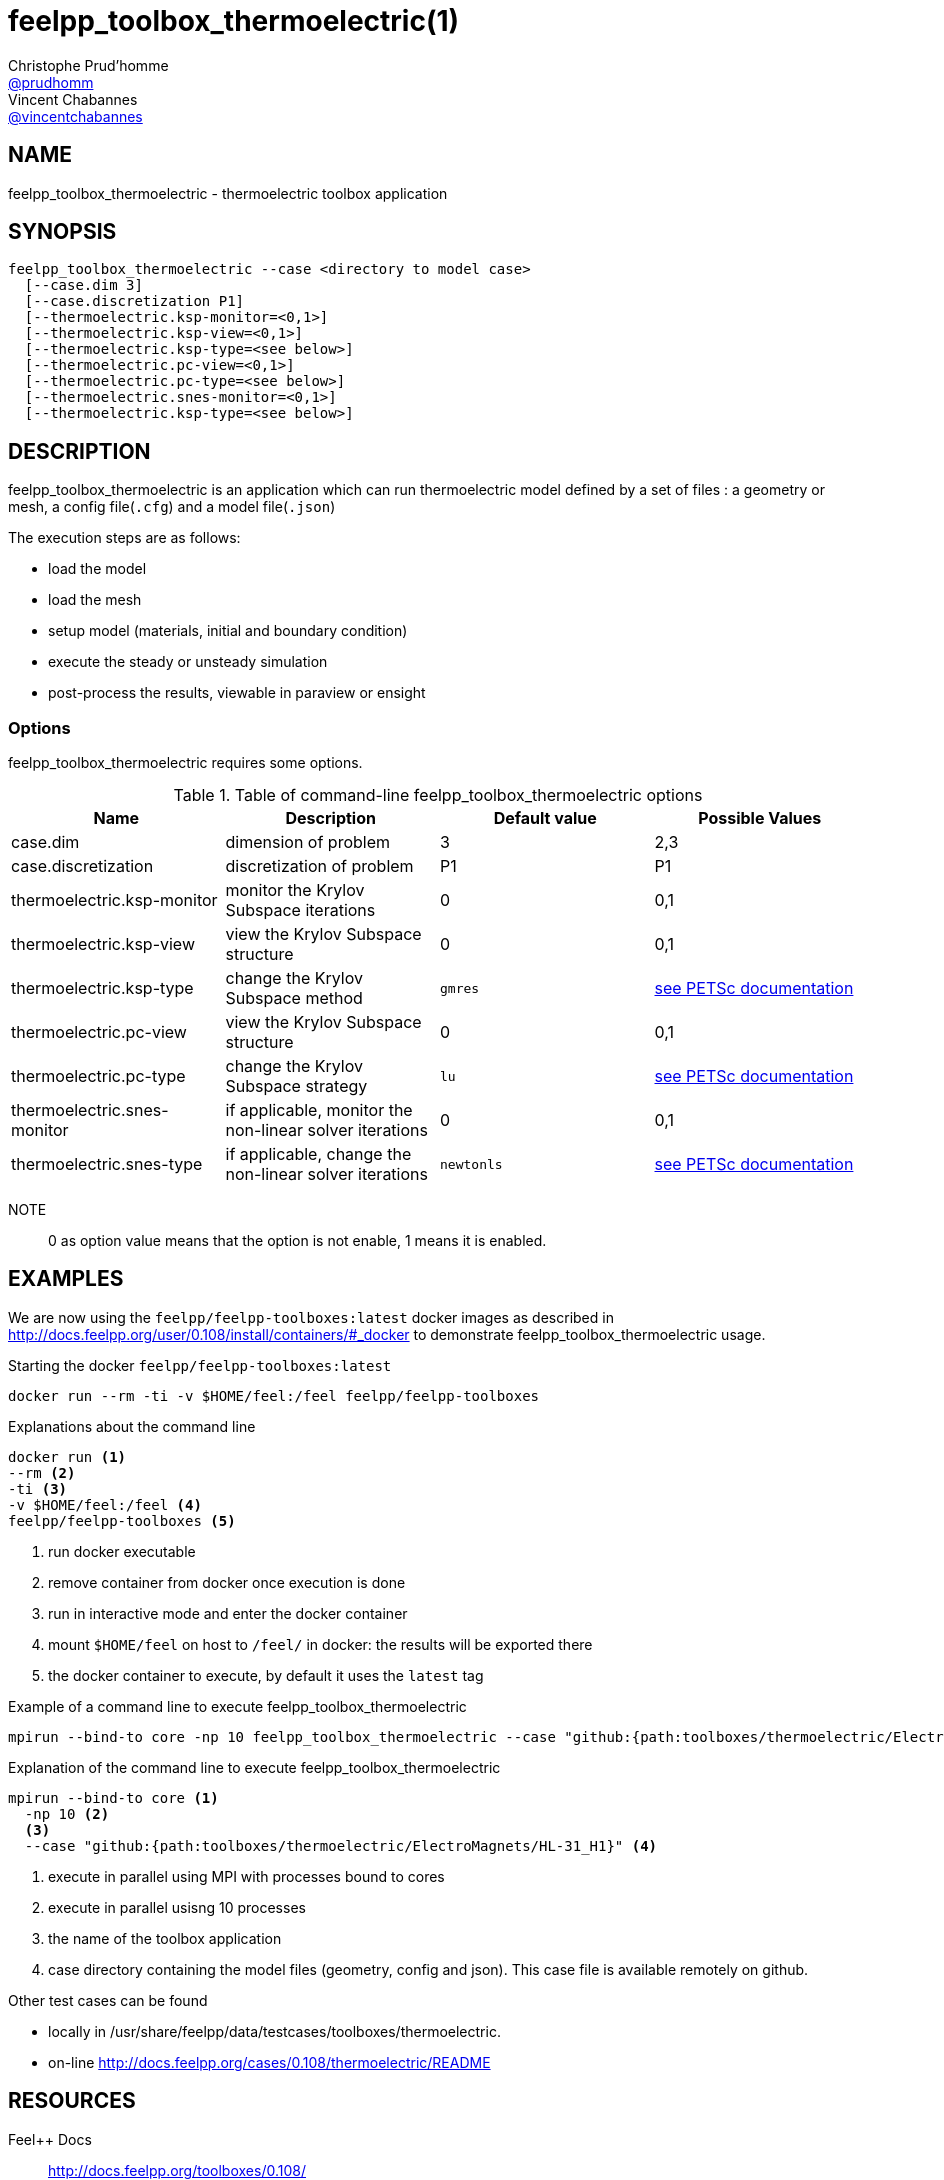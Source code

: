 :feelpp: Feel++
= feelpp_toolbox_thermoelectric(1)
Christophe Prud'homme <https://github.com/prudhomm[@prudhomm]>; Vincent Chabannes <https://github.com/vincentchabannes[@vincentchabannes]>
:manmanual: feelpp_toolbox_thermoelectric
:man-linkstyle: pass:[blue R < >]


== NAME

feelpp_toolbox_thermoelectric - thermoelectric toolbox application


== SYNOPSIS

----
feelpp_toolbox_thermoelectric --case <directory to model case>
  [--case.dim 3]
  [--case.discretization P1]
  [--thermoelectric.ksp-monitor=<0,1>]
  [--thermoelectric.ksp-view=<0,1>]
  [--thermoelectric.ksp-type=<see below>]
  [--thermoelectric.pc-view=<0,1>]
  [--thermoelectric.pc-type=<see below>]
  [--thermoelectric.snes-monitor=<0,1>]
  [--thermoelectric.ksp-type=<see below>]
----

== DESCRIPTION

feelpp_toolbox_thermoelectric is an application which can run thermoelectric model defined by a set of files : a geometry or mesh, a config file(`.cfg`) and  a model file(`.json`)

The execution steps are as follows:

* load the model
* load the mesh
* setup model (materials, initial and boundary condition)
* execute the steady or unsteady simulation
* post-process the results, viewable in paraview or ensight 

=== Options

feelpp_toolbox_thermoelectric requires some options.

.Table of command-line feelpp_toolbox_thermoelectric options
|===
| Name | Description | Default value | Possible Values

| case.dim | dimension of problem  | 3 | 2,3
| case.discretization | discretization of problem  | P1 | P1
| thermoelectric.ksp-monitor | monitor the Krylov Subspace iterations  | 0 | 0,1
| thermoelectric.ksp-view | view the Krylov Subspace structure  | 0 | 0,1
| thermoelectric.ksp-type | change the Krylov Subspace method  | `gmres` | link:https://www.mcs.anl.gov/petsc/documentation/linearsolvertable.html[see PETSc documentation]
| thermoelectric.pc-view | view the Krylov Subspace structure  | 0 | 0,1
| thermoelectric.pc-type | change the Krylov Subspace strategy  | `lu` | link:https://www.mcs.anl.gov/petsc/documentation/linearsolvertable.html[see PETSc documentation]
| thermoelectric.snes-monitor | if applicable, monitor the non-linear solver iterations  | 0 | 0,1
| thermoelectric.snes-type | if applicable, change the non-linear solver iterations  | `newtonls` | link:https://www.mcs.anl.gov/petsc/petsc-current/docs/manualpages/SNES/SNESType.html[see PETSc documentation]

|===

NOTE:: 0 as option value means that the option is not enable, 1 means it is enabled.

== EXAMPLES

We are now using the `feelpp/feelpp-toolboxes:latest` docker images as described in link:http://docs.feelpp.org/user/0.108/install/containers/#_docker[] to demonstrate feelpp_toolbox_thermoelectric usage.

[source,shell]
.Starting the docker `feelpp/feelpp-toolboxes:latest`
----
docker run --rm -ti -v $HOME/feel:/feel feelpp/feelpp-toolboxes
----

[source,shell]
.Explanations about the command line
----
docker run <1>
--rm <2>
-ti <3>
-v $HOME/feel:/feel <4>
feelpp/feelpp-toolboxes <5>
----
<1> run docker executable
<2> remove container from docker once execution is done
<3> run in interactive mode and enter the docker container
<4> mount `$HOME/feel` on host to `/feel/` in docker: the results will be exported there
<5> the docker container to execute, by default it uses the `latest` tag


.Example of a command line to execute feelpp_toolbox_thermoelectric
----
mpirun --bind-to core -np 10 feelpp_toolbox_thermoelectric --case "github:{path:toolboxes/thermoelectric/ElectroMagnets/HL-31_H1}"
----

.Explanation of the command line to execute feelpp_toolbox_thermoelectric
----
mpirun --bind-to core <1>
  -np 10 <2>
  <3>
  --case "github:{path:toolboxes/thermoelectric/ElectroMagnets/HL-31_H1}" <4>
----
<1> execute in parallel using MPI with processes bound to cores
<2> execute in parallel usisng 10 processes
<3> the name of the toolbox application
<4> case directory containing the model files (geometry, config and json). This case file is available remotely on github.

Other test cases can be found

- locally in /usr/share/feelpp/data/testcases/toolboxes/thermoelectric.
- on-line http://docs.feelpp.org/cases/0.108/thermoelectric/README


== RESOURCES

{feelpp} Docs::
http://docs.feelpp.org/toolboxes/0.108/

{feelpp} Cases for feelpp_toolbox_thermoelectric::
http://docs.feelpp.org/cases/0.108/thermoelectric/README

{feelpp} Toolbox Docs for feelpp_toolbox_thermoelectric::
http://docs.feelpp.org/toolboxes/0.108/thermoelectric/

== SEE ALSO

{feelpp} Mesh Partitioner::
Mesh partitioner for {feelpp} Toolboxes
http://docs.feelpp.org/user/0.108/using/mesh_partitioner/


{feelpp} Remote Tool::
Access remote data(model cases, meshes) on Github and Girder in {feelpp} applications.
http://docs.feelpp.org/user/0.108/using/remotedata/


== COPYING

Copyright \(C) 2020 {feelpp} Consortium. +
Free use of this software is granted under the terms of the GPLv3 License.

